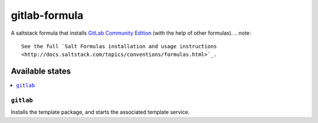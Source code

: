 ==============
gitlab-formula
==============

A saltstack formula that installs `GitLab Community Edition <https://about.gitlab.com/gitlab-ce/>`_ (with the help of other formulas).
.. note::

    See the full `Salt Formulas installation and usage instructions
    <http://docs.saltstack.com/topics/conventions/formulas.html>`_.

Available states
================

.. contents::
    :local:

``gitlab``
------------

Installs the template package, and starts the associated template service.
